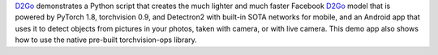 `D2Go <https://github.com/pytorch/android-demo-app/tree/master/D2Go>`__
demonstrates a Python script that creates the much lighter and much
faster Facebook `D2Go <https://github.com/facebookresearch/d2go>`__
model that is powered by PyTorch 1.8, torchvision 0.9, and Detectron2
with built-in SOTA networks for mobile, and an Android app that uses it
to detect objects from pictures in your photos, taken with camera, or
with live camera. This demo app also shows how to use the native
pre-built torchvision-ops library.
